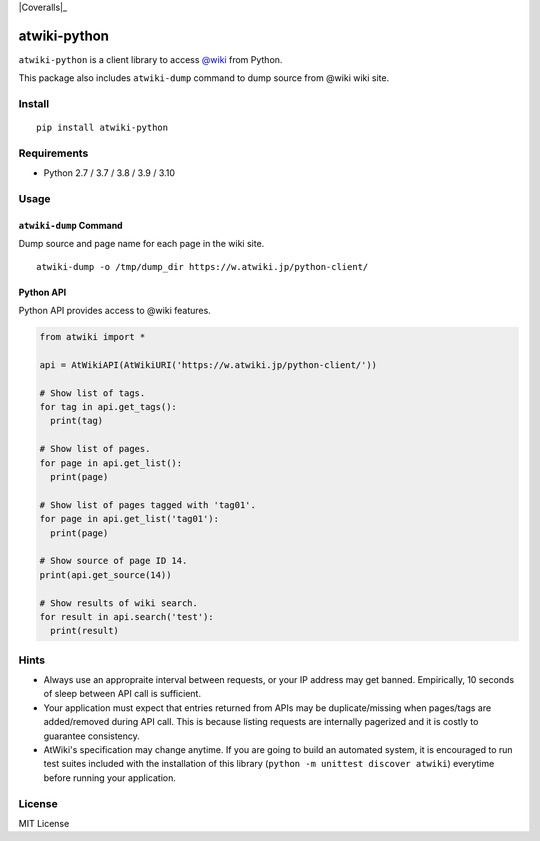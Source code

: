 |GitHubActions|_ |Coveralls|_ |PyPi|_

.. |GitHubActions| image:: https://github.com/kmaehashi/atwiki-python/actions/workflows/test.yml/badge.svg?branch=master
.. _GitHubActions: https://github.com/kmaehashi/atwiki-python/actions/workflows/test.yml

.. |CodeCov| image:: https://codecov.io/gh/kmaehashi/atwiki-python/branch/master/graph/badge.svg
.. _CodeCov: https://codecov.io/gh/kmaehashi/atwiki-python

.. |PyPi| image:: https://badge.fury.io/py/atwiki-python.svg
.. _PyPi: https://badge.fury.io/py/atwiki-python

atwiki-python
=============

``atwiki-python`` is a client library to access `@wiki <https://atwiki.jp/>`_ from Python.

This package also includes ``atwiki-dump`` command to dump source from @wiki wiki site.

Install
-------

::

  pip install atwiki-python

Requirements
------------

* Python 2.7 / 3.7 / 3.8 / 3.9 / 3.10

Usage
-----

``atwiki-dump`` Command
~~~~~~~~~~~~~~~~~~~~~~~

Dump source and page name for each page in the wiki site.

::

  atwiki-dump -o /tmp/dump_dir https://w.atwiki.jp/python-client/

Python API
~~~~~~~~~~

Python API provides access to @wiki features.

.. code:: python

  from atwiki import *

  api = AtWikiAPI(AtWikiURI('https://w.atwiki.jp/python-client/'))

  # Show list of tags.
  for tag in api.get_tags():
    print(tag)

  # Show list of pages.
  for page in api.get_list():
    print(page)

  # Show list of pages tagged with 'tag01'.
  for page in api.get_list('tag01'):
    print(page)

  # Show source of page ID 14.
  print(api.get_source(14))

  # Show results of wiki search.
  for result in api.search('test'):
    print(result)

Hints
-----

* Always use an appropraite interval between requests, or your IP address may get banned.
  Empirically, 10 seconds of sleep between API call is sufficient.
* Your application must expect that entries returned from APIs may be duplicate/missing when pages/tags are added/removed during API call.
  This is because listing requests are internally pagerized and it is costly to guarantee consistency.
* AtWiki's specification may change anytime.
  If you are going to build an automated system, it is encouraged to run test suites included with the installation of this library (``python -m unittest discover atwiki``) everytime before running your application.

License
-------

MIT License
